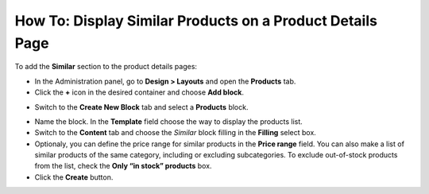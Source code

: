 **********************************************************
How To: Display Similar Products on a Product Details Page
**********************************************************

To add the **Similar** section to the product details pages:

*   In the Administration panel, go to **Design > Layouts** and open the **Products** tab.
*   Click the **+** icon in the desired container and choose **Add block**.

.. image:: img/similar_01.png
	:align: center
	:alt: Add new block

*   Switch to the **Create New Block** tab and select a **Products** block.

.. image:: img/similar_02.png
	:align: center
	:alt: Create the Products block

*   Name the block. In the **Template** field choose the way to display the products list.
*   Switch to the **Content** tab and choose the *Similar* block filling in the **Filling** select box.
*   Optionaly, you can define the price range for similar products in the **Price range** field. You can also make a list of similar products of the same category, including or excluding subcategories. To exclude out-of-stock products from the list, check the **Only “in stock” products** box.
*   Click the **Create** button.

.. image:: img/similar_03.png
	:align: center
	:alt: Simmilar products section on the storefront